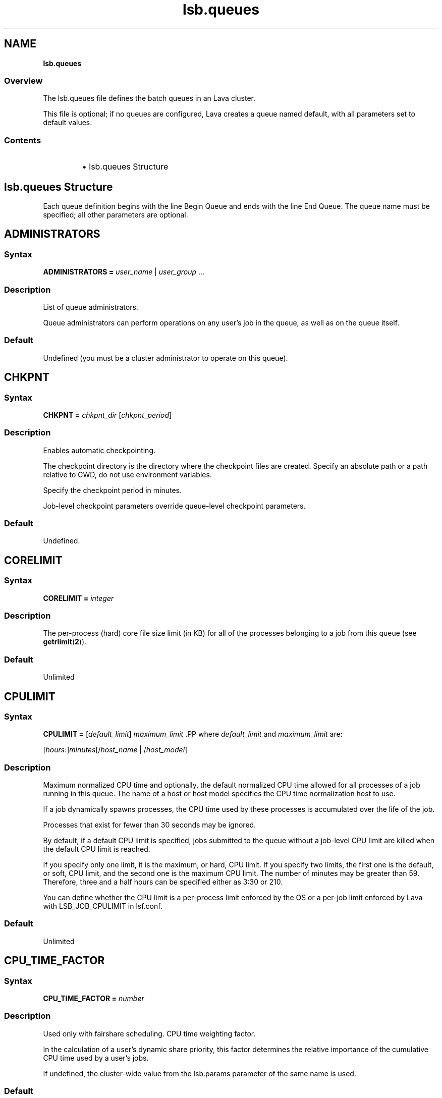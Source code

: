 .ds ]W %
.ds ]L
.nh
.TH lsb.queues 5 "Volclava Version 1.0 - June 2025"
.br
.SH NAME
\fBlsb.queues\fR
.SS Overview
.BR
.PP
.PP
The lsb.queues file defines the batch queues in an Lava cluster.
.PP
This file is optional; if no queues are configured, Lava creates a queue 
named default, with all parameters set to default values.
.SS Contents
.BR
.PP
.RS
.HP 2
\(bu lsb.queues Structure
.RE
.SH lsb.queues Structure
.BR
.PP
.PP
Each queue definition begins with the line Begin Queue and ends with 
the line End Queue. The queue name must be specified; all other 
parameters are optional.
.SH ADMINISTRATORS
.BR
.PP
.SS Syntax
.BR
.PP
.PP
\fBADMINISTRATORS\fR \fB=\fR \fIuser_name\fR | \fIuser_group\fR ...
.SS Description
.BR
.PP
.PP
List of queue administrators.
.PP
Queue administrators can perform operations on any user's job in the 
queue, as well as on the queue itself.
.SS Default
.BR
.PP
.PP
Undefined (you must be a cluster administrator to operate on this 
queue).
.SH CHKPNT
.BR
.PP
.SS Syntax 
.BR
.PP
.PP
\fBCHKPNT = \fR\fIchkpnt_dir \fR[\fIchkpnt_period\fR]
.SS Description
.BR
.PP
.PP
Enables automatic checkpointing.
.PP
The checkpoint directory is the directory where the checkpoint files are 
created. Specify an absolute path or a path relative to CWD, do not use 
environment variables.
.PP
Specify the checkpoint period in minutes. 
.PP
Job-level checkpoint parameters override queue-level checkpoint 
parameters.
.SS Default
.BR
.PP
.PP
Undefined.
.SH CORELIMIT
.BR
.PP
.SS Syntax
.BR
.PP
.PP
\fBCORELIMIT = \fR\fIinteger
\fR
.SS Description
.BR
.PP
.PP
The per-process (hard) core file size limit (in KB) for all of the 
processes belonging to a job from this queue (see \fBgetrlimit\fR(\fB2\fR)).
.SS Default
.BR
.PP
.PP
Unlimited
.SH CPULIMIT
.BR
.PP
.SS Syntax
.BR
.PP
.PP
\fBCPULIMIT = \fR[\fIdefault_limit\fR] \fImaximum_limit
\fR.PP
where \fIdefault_limit\fR and \fImaximum_limit\fR are:
.PP
[\fIhours\fR:]\fIminutes\fR[/\fIhost_name\fR | /\fIhost_model\fR]
.SS Description
.BR
.PP
.PP
Maximum normalized CPU time and optionally, the default normalized 
CPU time allowed for all processes of a job running in this queue. The 
name of a host or host model specifies the CPU time normalization host 
to use.
.PP
If a job dynamically spawns processes, the CPU time used by these 
processes is accumulated over the life of the job. 
.PP
Processes that exist for fewer than 30 seconds may be ignored.
.PP
By default, if a default CPU limit is specified, jobs submitted to the 
queue without a job-level CPU limit are killed when the default CPU 
limit is reached.
.PP
If you specify only one limit, it is the maximum, or hard, CPU limit. If 
you specify two limits, the first one is the default, or soft, CPU limit, 
and the second one is the maximum CPU limit. The number of minutes 
may be greater than 59. Therefore, three and a half hours can be 
specified either as 3:30 or 210. 
.PP
You can define whether the CPU limit is a per-process limit enforced 
by the OS or a per-job limit enforced by Lava with LSB_JOB_CPULIMIT 
in lsf.conf.
.SS Default
.BR
.PP
.PP
Unlimited
.SH CPU_TIME_FACTOR
.BR
.PP
.SS Syntax
.BR
.PP
.PP
\fB CPU_TIME_FACTOR = \fR \fInumber\fR
.SS Description
.BR
.PP
.PP
Used only with fairshare scheduling. CPU time weighting factor.
.PP
In the calculation of a user’s dynamic share priority, this factor determines
the relative importance of the cumulative CPU time used by a user’s jobs.
.PP
If undefined, the cluster-wide value from the lsb.params parameter of the same
name is used.
.BR
.PP
.PP
.SS Default
.BR
.PP
.PP
0.7
.SH DATALIMIT
.BR
.PP
.SS Syntax
.BR
.PP
.PP
\fBDATALIMIT =\fR [\fIdefault_limit\fR] \fImaximum_limit
\fR
.SS Description
.BR
.PP
.PP
The per-process data segment size limit (in KB) for all of the processes 
belonging to a job from this queue (see \fBgetrlimit\fR(\fB2\fR)).
.PP
By default, if a default data limit is specified, jobs submitted to the 
queue without a job-level data limit are killed when the default data 
limit is reached.
.PP
If you specify only one limit, it is the maximum, or hard, data limit. If 
you specify two limits, the first one is the default, or soft, data limit, and 
the second one is the maximum data limit
.SS Default 	 
.BR
.PP
.PP
Unlimited
.SH DEFAULT_HOST_SPEC
.BR
.PP
.SS Syntax
.BR
.PP
.PP
\fBDEFAULT_HOST_SPEC =\fR \fIhost_name | host_model
\fR
.SS Description
.BR
.PP
.PP
The default CPU time normalization host for the queue.
.PP
The CPU factor of the specified host or host model will be used to 
normalize the CPU time limit of all jobs in the queue, unless the CPU 
time normalization host is specified at the job level.
.SS Default 
.BR
.PP
.PP
Undefined.
.SH DESCRIPTION 
.BR
.PP
.SS Syntax
.BR
.PP
.PP
\fBDESCRIPTION =\fR \fItext
\fR
.SS Description
.BR
.PP
.PP
Description of the job queue that will be displayed by \fBbqueues -l.
\fR.PP
This description should clearly describe the service features of this 
queue, to help users select the proper queue for each job.
.PP
The text can include any characters, including white space. The text 
can be extended to multiple lines by ending the preceding line with a 
backslash (\). The maximum length for the text is 512 characters.
.SH DISPATCH_WINDOW
.BR
.PP
.SS Syntax 
.BR
.PP

.PP
\fBDISPATCH_WINDOW =\fR \fItime_window \fR...


.SS Description
.BR
.PP
.PP
The time windows in which jobs from this queue are dispatched. Once 
dispatched, jobs are no longer affected by the dispatch window.
.SS Default
.BR
.PP
.PP
Undefined (always open).
.SH EXCLUSIVE 
.BR
.PP
.SS Syntax 
.BR
.PP
.PP
\fBEXCLUSIVE = Y\fR | \fBN
\fR
.SS Description
.BR
.PP
.PP
If Y, specifies an exclusive queue.
.PP
Jobs submitted to an exclusive queue with \fBbsub -x\fR will only be 
dispatched to a host that has no other Lava jobs running.
.SH FAIRSHARE
.BR
.PP
.SS Syntax
.BR
.PP
.PP
\fBFAIRSHARE = USER_SHARES\fR[[\fIuser\fR, \fInumber_shares\fR] ...]
.SS Description
.BR
.PP
.PP
.HP 2
\(bu Specify at least one user share assignment.
.HP 2
\(bu Enclose the list in square brackets, and enclose each user share
assignment in square brackets.
.HP 2
\(bu \fIuser\fR: specify users who are also configured to use queue. You
can assign the shares to the following types of users:
.RS
.HP 2
\(bu A single user (specify \fIuser_name\fR).
.HP 2
\(bu Users in a group, individually (specify \fIgroup_name@\fR) or or collectively
(specify \fIgroup_name\fR).
.HP 2
\(bu Users not included in any other share assignment, individually (specify the
keyword default) or collectively (specify the keyword others)
.RS
.HP 2
\(bu By default, when resources are assigned collectively to a group, the group
members compete for the resources on FCFS policy.
.HP 2
\(bu When resources are assigned to members of a group individually, the share
assignment is recursive. Members of the group and of all subgroups always compete
for the resources according to FCFS scheduling, regardless of hierarchical fairshare
policies.
.RE
.RE
.RE
.HP 2
\(bu \fInumber_shares\fR: Specify a positive integer that represents the number of
Specify a positive integer that represents the number of user.
.RS
.HP 2
\(bu The number of shares that are assigned to each user is only meaningful when
you compare it to sibling users who also have share assignment or to the total
number of shares. The total number of shares is just the sum of all the shares
that are assigned in each share assignment.
.RE
.BR
.PP
Enables queue-level user-based fairshare and specifies optionl share assignments.
If share assignments are specified, only users with share assignments can submit
jobs to the queue.
.BR
.PP
.PP
.SS Default
.BR
.PP
.PP
Not defined. Fairshare policy is disabled.
.BR
.PP
.PP
.SH FILELIMIT
.BR
.PP
.SS Syntax
.BR
.PP
.PP
\fBFILELIMIT =\fR \fIinteger
\fR
.SS Description
.BR
.PP
.PP
The per-process (hard) file size limit (in KB) for all of the processes 
belonging to a job from this queue (see \fBgetrlimit\fR(\fB2\fR)).
.SS Default 
.BR
.PP
.PP
Unlimited
.SH HIST_HOURS
.BR
.PP
.SS Syntax
.BR
.PP
.PP
\fBHIST_HOURS = \fR\fIhours\fR
.SS Description
.BR
.PP
.PP
Used only with fairshare scheduling. Determines a rate of decay for cumulative CPU time.
.PP
To calculate dynamic user priority, LSF scales the actual CPU time using a decay factor,
so that 1 hour of recently-used time is equivalent to 0.1 hours after the specified
number of hours has elapsed.
.PP
When HIST_HOURS=0, CPU time is not decayed.
.PP
If undefined, the cluster-wide value from the lsb.params parameter of the same name is
used.
.SS Default
.BR
.PP
.PP
5
.SH HJOB_LIMIT
.BR
.PP
.SS Syntax
.BR
.PP
.PP
\fBHJOB_LIMIT\fR \fB=\fR \fIinteger
\fR
.SS Description
.BR
.PP
.PP
Per-host job slot limit.
.PP
Maximum number of job slots that this queue can use on any host. This 
limit is configured per host, regardless of the number of processors it 
may have.
.PP
This may be useful if the queue dispatches jobs that require a node-
locked license. If there is only one node-locked license per host then 
the system should not dispatch more than one job to the host even if 
it is a multiprocessor host.
.SS Example
.BR
.PP
.PP
The following will run a maximum of one job on each of hostA, hostB, 
and hostC:

.PP
Begin Queue
.br
...
.br
HJOB_LIMIT = 1
.br
HOSTS=hostA hostB hostC
.br
...
.br
End Queue


.SS Default
.BR
.PP
.PP
Unlimited
.SH HOSTS
.BR
.PP
.SS Syntax
.BR
.PP
.PP
\fBHOSTS =\fR [\fB~\fR]\fIhost_name\fR[\fB+\fR\fIpref_level\fR] | 
[\fB~\fR]\fIhost_group\fR[\fB+\fR\fIpref_level\fR] | \fBothers\fR[\fB+\fR\fIpref_level\fR] | \fBall\fR | \fBnone\fR ... 
.SS Description
.BR
.PP
.PP
A space-separated list of hosts, host groups, and host partitions on 
which jobs from this queue can be run. All the members of the host list 
should either belong to a single host partition or not belong to any host 
partition. Otherwise, job scheduling may be affected.
.PP
Any item can be followed by a plus sign (+) and a positive number to 
indicate the preference for dispatching a job to that host, host group, 
or host partition. A higher number indicates a higher preference. If a 
host preference is not given, it is assumed to be 0. Hosts at the same 
level of preference are ordered by load. 
.PP
Use the keyword others to indicate all hosts not explicitly listed.
.PP
Use the not operator (~) to exclude hosts or host groups from the 
queue. This is useful if you have a large cluster but only want to 
exclude a few hosts from the queue definition.
.PP
Use the keyword all to indicate all hosts not explicitly excluded.
.PP
.SS Compatibility
.BR
.PP
.PP
Host preferences specified by \fBbsub -m\fR override the queue 
specification.
.SS Example 1 
.BR
.PP

.PP
HOSTS = hostA+1 hostB hostC+1 GroupX+3


.PP
This example defines three levels of preferences: run jobs on hosts in 
GroupX as much as possible, otherwise run on either hostA or hostC 
if possible, otherwise run on hostB. Jobs should not run on hostB 
unless all other hosts are too busy to accept more jobs. 
.SS Example 2 
.BR
.PP

.PP
HOSTS = hostD+1 others


.PP
Run jobs on hostD as much as possible, otherwise run jobs on the 
least-loaded host available. 
.SS Example 3 
.BR
.PP

.PP
HOSTS = Group1 ~hostA hostB hostC


.PP
Run jobs on hostB, hostC, and all hosts in Group1 except for hostA.
.SS Example 4
.BR
.PP

.PP
HOSTS = all ~group2 ~hostA


.PP
Run jobs on all hosts in the cluster, except for hostA and the hosts in 
group2.
.SS Default
.BR
.PP
.PP
all (the queue can use all hosts in the cluster, and every host has equal 
preference).
.SH IGNORE_DEADLINE
.BR
.PP
.SS Syntax
.BR
.PP
.PP
\fBIGNORE_DEADLINE = Y
\fR
.SS Description
.BR
.PP
.PP
If Y, disables deadline constraint scheduling (starts all jobs regardless 
of deadline contraints).
.SH INTERACTIVE
.BR
.PP
.SS Syntax
.BR
.PP
.PP
\fBINTERACTIVE = NO\fR | \fBONLY
\fR
.SS Description
.BR
.PP
.PP
Causes the queue to reject interactive batch jobs (NO) or accept 
nothing but interactive batch jobs (ONLY). 
.PP
Interactive batch jobs are submitted via \fBbsub -I\fR. 
.SS Default 
.BR
.PP
.PP
Undefined (the queue accepts both interactive and non-interactive 
jobs).
.SH JOB_ACCEPT_INTERVAL
.BR
.PP
.SS Syntax
.BR
.PP
.PP
\fBJOB_ACCEPT_INTERVAL =\fR \fIinteger
\fR
.SS Description
.BR
.PP
.PP
The number of dispatch turns to wait after dispatching a job to a host, 
before dispatching a second job to the same host. By default, a dispatch 
turn lasts 60 seconds (MBD_SLEEP_TIME in lsb.params).
.PP
If 0 (zero), a host may accept more than one job in each dispatch turn. 
By default, there is no limit to the total number of jobs that can run on 
a host, so if this parameter is set to 0, a very large number of jobs might 
be dispatched to a host all at once. You may notice performance 
problems if this occurs.
.PP
JOB_ACCEPT_INTERVAL set at the queue level (lsb.queues) 
overrides JOB_ACCEPT_INTERVAL set at the cluster level 
(lsb.params).
.SS Default
.BR
.PP
.PP
Undefined (the queue uses JOB_ACCEPT_INTERVAL defined in 
lsb.params, which has a default value of 1).
.SH JOB_CONTROLS
.BR
.PP
.SS Syntax
.BR
.PP
.PP
\fBJOB_CONTROLS = SUSPEND\fR[\fIsignal\fR | \fIcommand\fR | \fBCHKPNT\fR] 
\fBRESUME\fR[\fIsignal\fR | \fIcommand\fR] \fBTERMINATE\fR[\fIsignal\fR | \fIcommand\fR | \fBCHKPNT\fR]
.RS
.HP 2
\(bu CHKPNT is a special action, which causes the system to checkpoint 
the job. If the SUSPEND action is CHKPNT, the job is checkpointed 
and then stopped by sending the SIGSTOP signal to the job 
automatically.
.HP 2
\(bu \fIsignal\fR is a UNIX signal name (such as SIGSTOP or SIGTSTP). 
.HP 2
\(bu \fIcommand\fR specifies a /bin/sh command line to be invoked. Do 
not specify a signal followed by an action that triggers the same 
signal (for example, do not specify 
JOB_CONTROLS=TERMINATE[bkill] or 
JOB_CONTROLS=TERMINATE[brequeue]). This will cause a 
deadlock between the signal and the action. 
.RE
.SS Description
.BR
.PP
.PP
Changes the behaviour of the SUSPEND, RESUME, and TERMINATE 
actions in Lava.
.PP
For SUSPEND and RESUME, if the action is a command, the following 
points should be considered:
.RS
.HP 2
\(bu The contents of the configuration line for the action are run with 
/bin/sh -c so you can use shell features in the command.
.HP 2
\(bu The standard input, output, and error of the command are 
redirected to the NULL device. 
.HP 2
\(bu The command is run as the user of the job.
.HP 2
\(bu All environment variables set for the job are also set for the 
command action. The following additional environment variables 
are set:
.RS
.HP 2
\(bu LSB_JOBPGIDS -- a list of current process group IDs of the job
.HP 2
\(bu LSB_JOBPIDS --a list of current process IDs of the job
.RE
.RE

.IP
For the SUSPEND action command, the following environment 
variable is also set:

.RS
.HP 2
\(bu LSB_SUSP_REASONS -- an integer representing a bitmap of 
suspending reasons as defined in lsbatch.h
.IP
The suspending reason can allow the command to take 
different actions based on the reason for suspending the job.

.RE
.RE

.SS Default
.BR
.PP
.PP
On LINUX, by default, SUSPEND sends SIGTSTP for parallel or 
interactive jobs and SIGSTOP for other jobs. RESUME sends SIGCONT. 
TERMINATE sends SIGINT, SIGTERM and SIGKILL in that order.
.SH JOB_STARTER
.BR
.PP
.SS Syntax
.BR
.PP
.PP
\fBJOB_STARTER =\fR \fIstarter\fR [\fIstarter\fR] [\fB"%USRCMD"\fR] [\fIstarter\fR]
.SS Description
.BR
.PP
.PP
Creates a specific environment for submitted jobs prior to execution.
.PP
\fIstarter\fR is any executable that can be used to start the job (i.e., can 
accept the job as an input argument). Optionally, additional strings can 
be specified. 
.PP
By default, the user commands run after the job starter. A special string, 
%USRCMD, can be used to represent the position of the user's job in 
the job starter command line. The %USRCMD string may be enclosed 
with quotes or followed by additional commands.
.SS Example
.BR
.PP

.PP
JOB_STARTER = csh -c "%USRCMD;sleep 10"


.PP
In this case, if a user submits a job

.PP
% bsub myjob arguments


.PP
the command that actually runs is:

.PP
% csh -c "myjob arguments;sleep 10"


.SS Default 
.BR
.PP
.PP
Undefined (no job starter).
.SH load_index
.BR
.PP
.SS Syntax
.BR
.PP
.PP
\fIload_index\fR \fB=\fR \fIloadSched\fR[\fB/\fR\fIloadStop\fR]
.PP
Specify io, it, ls, mem, pg, r15s, r1m, r15m, swp, tmp, ut, or a non-
shared custom external load index. Specify multiple lines to configure 
thresholds for multiple load indices.
.PP
Specify io, it, ls, mem, pg, r15s, r1m, r15m, swp, tmp, ut, or a non-
shared custom external load index as a column. Specify multiple 
columns to configure thresholds for multiple load indices.
.SS Description
.BR
.PP
.PP
Scheduling and suspending thresholds for the specified dynamic load 
index.
.PP
The loadSched condition must be satisfied before a job is dispatched 
to the host. If a RESUME_COND is not specified, the loadSched 
condition must also be satisfied before a suspended job can be 
resumed. 
.PP
If the loadStop condition is satisfied, a job on the host will be 
suspended.
.PP
The loadSched and loadStop thresholds permit the specification of 
conditions using simple AND/OR logic. Any load index that does not 
have a configured threshold has no effect on job scheduling. 
.PP
Lava will not suspend a job if the job is the only batch job running on 
the host and the machine is interactively idle (it>0). 
.PP
The r15s, r1m, and r15m CPU run queue length conditions are 
compared to the effective queue length as reported by \fBlsload -E\fR, 
which is normalized for multiprocessor hosts. Thresholds for these 
parameters should be set at appropriate levels for single processor 
hosts.
.SS Example 
.BR
.PP

.PP
MEM=100/10
.br
SWAP=200/30


.PP
These two lines translate into a loadSched condition of

.PP
mem>=100 && swap>=200 


.PP
and a loadStop condition of 

.PP
mem < 10 || swap < 30


.SS Default 
.BR
.PP
.PP
Undefined.
.SH MEMLIMIT
.BR
.PP
.SS Syntax
.BR
.PP
.PP
\fBMEMLIMIT =\fR [\fIdefault_limit\fR] \fImaximum_limit
\fR
.SS Description
.BR
.PP
.PP
The per-process (hard) process resident set size limit (in KB) for all of 
the processes belonging to a job from this queue (see \fBgetrlimit\fR(\fB2\fR)).
.PP
Sets the maximum amount of physical memory (resident set size, RSS) 
that may be allocated to a process.
.PP
By default, if a default memory limit is specified, jobs submitted to the 
queue without a job-level memory limit are killed when the default 
memory limit is reached.
.PP
If you specify only one limit, it is the maximum, or hard, memory limit. 
If you specify two limits, the first one is the default, or soft, memory 
limit, and the second one is the maximum memory limit.
.PP
Lava has two methods of enforcing memory usage:
.RS
.HP 2
\(bu OS Memory Limit Enforcement
.HP 2
\(bu Lava Memory Limit Enforcement
.RE
.SS OS Memory Limit Enforcement
.BR
.PP
.PP
OS memory limit enforcement is the default MEMLIMIT behavior and 
does not require further configuration. OS enforcement usually allows 
the process to eventually run to completion. Lava passes MEMLIMIT to 
the OS which uses it as a guide for the system scheduler and memory 
allocator. The system may allocate more memory to a process if there 
is a surplus. When memory is low, the system takes memory from and 
lowers the scheduling priority (re-nice) of a process that has exceeded 
its declared MEMLIMIT. Only available on systems that support 
\fBRUSAGE_RSS\fR for \fBsetrlimit()\fR. 
.RE
.SS Lava Memory Limit Enforcement
.BR
.PP
.PP
To enable Lava memory limit enforcement, set 
LSB_MEMLIMIT_ENFORCE in lsf.conf to y. Lava memory limit 
enforcement explicitly sends a signal to kill a running process once it 
has allocated memory past MEMLIMIT.
.PP
You can also enable Lava memory limit enforcement by setting 
LSB_JOB_MEMLIMIT in lsf.conf to y. The difference between 
LSB_JOB_MEMLIMIT set to y and LSB_MEMLIMIT_ENFORCE set to y is 
that with LSB_JOB_MEMLIMIT, only the per-job memory limit enforced 
by Lava is enabled. The per-process memory limit enforced by the OS 
is disabled. With LSB_MEMLIMIT_ENFORCE set to y, both the per-job 
memory limit enforced by Lava and the per-process memory limit 
enforced by the OS are enabled.
.PP
Available for all systems on which Lava collects total memory usage.
.SS Example
.BR
.PP
.PP
The following configuration defines a queue with a memory limit of 
5000 KB:

.PP
Begin Queue
.br
QUEUE_NAME  = default
.br
DESCRIPTION = Queue with memory limit of 5000 kbytes
.br
MEMLIMIT    = 5000
.br
End Queue


.SS Default
.BR
.PP
.PP
Unlimited
.SH MIG
.BR
.PP
.SS Syntax
.BR
.PP
.PP
\fBMIG =\fR \fIminutes
\fR
.SS Description
.BR
.PP
.PP
Enables automatic job migration and specifies the migration threshold, 
in minutes.
.PP
If a checkpointable or rerunnable job dispatched to the host is 
suspended (SSUSP state) for longer than the specified number of 
minutes, the job is migrated (unless another job on the same host is 
being migrated). A value of 0 (zero) specifies that a suspended job 
should be migrated immediately.
.PP
If a migration threshold is defined at both host and queue levels, the 
lower threshold is used.
.SS Default 
.BR
.PP
.PP
Undefined (no automatic job migration).
.SH NEW_JOB_SCHED_DELAY
.BR
.PP
.SS Syntax
.BR
.PP
.PP
\fBNEW_JOB_SCHED_DELAY =\fR \fIseconds
\fR
.SS Description
.BR
.PP
.PP
The maximum or minimum length of time that a new job waits before 
being dispatched; the behavior depends on whether the delay period 
specified is longer or shorter than a regular dispatch interval 
(MBD_SLEEP_TIME in lsb.params, 60 seconds by default).
.RS
.HP 2
\(bu If less than the dispatch interval, specifies the maximum number of 
seconds to wait, after a new job is submitted, before starting a new 
dispatch turn and scheduling the job. Usually, this causes Lava to 
schedule dispatch turns more frequently. You might notice 
performance problems (affecting the entire cluster) if this value is 
set too low in a busy queue.
.HP 2
\(bu If 0 (zero), starts a new dispatch turn as soon as a job is submitted 
to this queue (affecting the entire cluster).
.HP 2
\(bu If greater than the dispatch interval, specifies the minimum number 
of seconds to wait, after a new job is submitted, before scheduling 
the job. Has no effect of the timing of the dispatch turns, but new 
jobs in this queue are always delayed by one or more dispatch 
turns.
.RE
.SS Default
.BR
.PP
.PP
10 seconds.
.SH NICE
.BR
.PP
.SS Syntax
.BR
.PP
.PP
\fBNICE =\fR \fIinteger
\fR
.SS Description
.BR
.PP
.PP
Adjusts the LINUX scheduling priority at which jobs from this queue 
execute.
.PP
The default value of 0 (zero) maintains the default scheduling priority 
for UNIX interactive jobs. This value adjusts the run-time priorities for 
batch jobs on a queue-by-queue basis, to control their effect on other 
batch or interactive jobs. See the \fBnice\fR(\fB1\fR) manual page for more details.
.PP
.SS Default 
.BR
.PP
.PP
0 (zero)
.SH PJOB_LIMIT
.BR
.PP
.SS Syntax
.BR
.PP
.PP
\fBPJOB_LIMIT =\fR \fIinteger
\fR
.SS Description
.BR
.PP
.PP
Per-processor job slot limit for the queue.
.PP
Maximum number of job slots that this queue can use on any 
processor. This limit is configured per processor, so that multiprocessor 
hosts automatically run more jobs.
.SS Default 
.BR
.PP
.PP
Unlimited
.SH POST_EXEC
.BR
.PP
.SS Syntax
.BR
.PP
.PP
\fBPOST_EXEC = \fR\fIcommand
\fR
.SS Description
.BR
.PP
.PP
A command run on the execution host after the job.
.SS LINUX 
.BR
.PP
.PP
The entire contents of the configuration line of the pre- and post-
execution commands are run under /bin/sh -c, so shell features can 
be used in the command. 
.PP
The pre- and post-execution commands are run in /tmp.
.PP
Standard input and standard output and error are set to:
.PP
/dev/null 
.PP
The output from the pre- and post-execution commands can be 
explicitly redirected to a file for debugging purposes.
.PP
The PATH environment variable is set to:

.PP
"/bin /usr/bin /sbin/usr/sbin"
.RE
.SS Default 
.BR
.PP
.PP
No post-execution commands
.SH PRE_EXEC
.BR
.PP
.SS Syntax
.BR
.PP
.PP
\fBPRE_EXEC = \fR\fIcommand
\fR
.SS Description
.BR
.PP
.PP
A command run on the execution host before the job.
.PP
To specify a pre-execution command at the job level, use \fBbsub -E\fR. If 
both queue and job level pre-execution commands are specified, the 
job level pre-execution is run after the queue level pre-execution 
command.
.PP
For LINUX: 
.RS
.HP 2
\(bu The entire contents of the configuration line of the pre- and post-
execution commands are run under /bin/sh -c, so shell features 
can be used in the command. 
.HP 2
\(bu The pre- and post-execution commands are run in /tmp.
.HP 2
\(bu Standard input and standard output and error are set to: /dev/null 
.HP 2
\(bu The output from the pre- and post-execution commands can be 
explicitly redirected to a file for debugging purposes.
.HP 2
\(bu The PATH environment variable is set to: 
/bin /usr/bin /sbin/usr/sbin
.HP 2
\(bu If the pre-execution command exits with a non-zero exit code, it is 
considered to have failed, and the job is requeued to the head of 
the queue. This feature can be used to implement customized 
scheduling by having the pre-execution command fail if conditions 
for dispatching the job are not met. 
.HP 2
\(bu Other environment variables set for the job are also set for the pre- 
and post-execution commands.
.RE
.SS Default 
.BR
.PP
.PP
No pre-execution commands
.SH PROCESSLIMIT
.BR
.PP
.SS Syntax
.BR
.PP
.PP
\fBPROCESSLIMIT =\fR [\fIdefault_limit\fR] \fImaximum_limit
\fR
.SS Description
.BR
.PP
.PP
Limits the number of concurrent processes that can be part of a job.
.PP
By default, if a default process limit is specified, jobs submitted to the 
queue without a job-level process limit are killed when the default 
process limit is reached.
.PP
If you specify only one limit, it is the maximum, or hard, process limit. 
If you specify two limits, the first one is the default, or soft, process 
limit, and the second one is the maximum process limit.
.SS Default
.BR
.PP
.PP
Unlimited
.SH PROCLIMIT
.BR
.PP
.SS Syntax
.BR
.PP
.PP
\fBPROCLIMIT =\fR [\fIminimum_limit\fR [\fIdefault_limit\fR]] \fImaximum_limit
\fR
.SS Description
.BR
.PP
.PP
Maximum number of slots that can be allocated to a job. For parallel 
jobs, the maximum number of processors that can be allocated to t he 
job.
.PP
Optionally specifies the minimum and default number of job slots.
.PP
Jobs that specify fewer slots than the minimum PROCLIMIT or more 
slots than the maximum PROCLIMIT cannot use this queue and are 
rejected.
.PP
All limits must be positive numbers greater than or equal to 1 that 
satisfy the following relationship:
.PP
1 <= \fIminimum\fR <= \fIdefault\fR <= \fImaximum
\fR.PP
You can specify up to three limits in the PROCLIMIT parameter:
.PP
If you specify one limit, it is the maximum processor limit. The 
minimum and default limits are set to 1.
.PP
If you specify two limits, the first is the minimum processor limit, and 
the second one is the maximum. The default is set equal to the 
minimum. The minimum must be less than or equal to the maximum.
.PP
If you specify three limits, the first is the minimum processor limit, the 
second is the default processor limit, and the third is the maximum.The 
minimum must be less than the default and the maximum.
.SS Default
.BR
.PP
.PP
Unlimited, the default number of slots is 1.
.SH QJOB_LIMIT
.BR
.PP
.SS Syntax
.BR
.PP
.PP
\fBQJOB_LIMIT\fR \fB=\fR \fIinteger
\fR
.SS Description
.BR
.PP
.PP
Job slot limit for the queue. Total number of job slots that this queue 
can use. 
.SS Default
.BR
.PP
.PP
Unlimited
.SH QUEUE_NAME
.BR
.PP
.SS Syntax
.BR
.PP
.PP
\fBQUEUE_NAME =\fR \fIstring
\fR
.SS Description
.BR
.PP
.PP
Required. Name of the queue.
.PP
Specify any ASCII string up to 40 characters long. You can use letters, 
digits, underscores (_) or dashes (-). You cannot use blank spaces. You 
cannot specify the reserved name default.
.SS Default
.BR
.PP
.PP
You must specify this parameter to define a queue. The default queue 
automatically created by Lava is named default.
.PP
.SH REQUEUE_EXIT_VALUES
.BR
.PP
.SS Syntax
.BR
.PP
.PP
\fBREQUEUE_EXIT_VALUES\fR \fB=\fR [\fIexit_code \fR...] [\fBEXCLUDE(\fR\fIexit_code ...\fR\fB)\fR]
.SS Description
.BR
.PP
.PP
Enables automatic job requeue and sets the LSB_EXIT_REQUEUE 
environment variable.
.PP
Separate multiple exit codes with spaces. Define an exit code as 
EXCLUDE(\fIexit_code\fR) to enable exclusive job requeue. Exclusive job 
requeue does not work for parallel jobs.
.PP
Jobs are requeued to the head of the queue from which they were 
dispatched. The output from the failed run is not saved, and the user 
is not notified by Lava.
.PP
A job terminated by a signal is not requeued.
.PP
If MBD is restarted, it will not remember the previous hosts from which 
the job exited with an exclusive requeue exit code. In this situation, it 
is possible for a job to be dispatched to hosts on which the job has 
previously exited with an exclusive exit code. 
.PP
Automatic job requeue and exclusive job requeue are described in the 
\fILava Administrator's Guide\fR.
.SS Example 
.BR
.PP

.PP
REQUEUE_EXIT_VALUES=30 EXCLUDE(20)


.PP
means that jobs with exit code 30 are requeued, jobs with exit code 20 
are requeued exclusively, and jobs with any other exit code are not 
requeued.
.SS Default 
.BR
.PP
.PP
Undefined (jobs in this queue are not requeued)
.SH RERUNNABLE
.BR
.PP
.SS Syntax
.BR
.PP
.PP
\fBRERUNNABLE = yes\fR | \fBno 
\fR
.SS Description
.BR
.PP
.PP
If yes, enables automatic job rerun (restart).
.SS Default
.BR
.PP
.PP
no
.SH RES_REQ
.BR
.PP
.SS Syntax
.BR
.PP
.PP
\fBRES_REQ =\fR \fIres_req
\fR
.SS Description 
.BR
.PP
.PP
Resource requirements used to determine eligible hosts. Specify a 
resource requirement string as usual. The resource requirement string 
lets you specify conditions in a more flexible manner than using the 
load thresholds.
.PP
The select section defined at the queue level must be satisfied at in 
addition to any job-level requirements or load thresholds.
.PP
The rusage section defined at the queue level overrides the rusage 
section defined at the job level, and jobs are rejected if they specify 
resource reservation requirements that exceed the requirements 
specified at the queue level.
.PP
The order section defined at the queue level is ignored if any resource 
requirements are specified at the job level (if the job-level resource 
requirements do not include the order section, the default order, 
r15s:pg, is used instead of the queue-level resource requirement).
.PP
The span section defined at the queue level is ignored if the span 
section is also defined at the job level.
.PP
If RES_REQ is defined at the queue level and there are no load 
thresholds defined, the pending reasons for each individual load index 
will not be displayed by \fBbjobs\fR.
.SS Default 
.BR
.PP
.PP
select[type==local] order[r15s:pg]. If this parameter is defined and 
a host model or Boolean resource is specified, the default type will be 
any.
.SH RESUME_COND
.BR
.PP
.SS Syntax
.BR
.PP
.PP
\fBRESUME_COND = \fR\fIres_req
\fR.PP
Use the select section of the resource requirement string to specify 
load thresholds. All other sections are ignored.
.SS Description
.BR
.PP
.PP
Lava automatically resumes a suspended (SSUSP) job in this queue if the 
load on the host satisfies the specified conditions.
.PP
If RESUME_COND is not defined, then the loadSched thresholds are 
used to control resuming of jobs. The loadSched thresholds are 
ignored, when resuming jobs, if RESUME_COND is defined.
.SH RUN_JOB_FACTOR
.BR
.PP
.SS Syntax
.BR
.PP
.PP
\fBRUN_JOB_FACTOR = \fR\fInumber\fR
.BR
.PP
.PP
.SS Description
.BR
.PP
.PP
Used only with fairshare scheduling. Job slots weighting factor.
.PP
In the calculation of a user’s dynamic share priority, this factor
determines the relative importance of the number of job slots reserved
and in use by a user.
.PP
If undefined, the cluster-wide value from the lsb.params paramter of
the same name is used.
.BR
.PP
.PP
.SS Default
.BR
.PP
.PP
3.0
.SH RUN_TIME_FACTOR
.BR
.PP
.SS Syntax
.BR
.PP
.PP
\fBRUN_TIME_FACTOR = \fR \fInumber\fR
.BR
.PP
.PP
.SS Description
.BR
.PP
.PP
Used only with fairshare scheduling. Run time weighting factor.
.PP
In the calculation of a user’s dynamic share priority, this
factor determines the relative importance of the total run time
of a user’s running jobs.
.PP
If undefined, the cluster-wide value from the lsb.params paramter
of the same name is used.
.BR
.PP
.PP
.SS Default
.BR
.PP
.PP
0.7
.SH RUN_WINDOW
.BR
.PP
.SS Syntax 
.BR
.PP
.PP
\fBRUN_WINDOW =\fR \fItime_window \fR...
.SS Description
.BR
.PP
.PP
Time periods during which jobs in the queue are allowed to run.
.PP
When the window closes, Lava suspends jobs running in the queue and 
stops dispatching jobs from the queue. When the window reopens, Lava 
resumes the suspended jobs and begins dispatching additional jobs.
.SS Default
.BR
.PP
.PP
Undefined (queue is always active)
.SH RUNLIMIT
.BR
.PP
.SS Syntax
.BR
.PP
.PP
\fBRUNLIMIT = \fR[\fIdefault_limit\fR] \fImaximum_limit
\fR.PP
where \fIdefault_limit\fR and \fImaximum_limit\fR are:
.PP
[\fIhours\fR:]\fIminutes\fR[/\fIhost_name\fR | /\fIhost_model\fR]
.SS Description
.BR
.PP
.PP
The maximum run limit and optionally the default run limit. The name 
of a host or host model specifies the run time normalization host to use.
.PP
By default, jobs that are in the RUN state for longer than the specified 
maximum run limit are killed by Lava. You can optionally provide your 
own termination job action to override this default.
.PP
Jobs submitted with a job-level run limit (\fBbsub -W\fR) that is less than the 
maximum run limit are killed when their job-level run limit is reached. 
Jobs submitted with a run limit greater than the maximum run limit are 
rejected by the queue.
.PP
If a default run limit is specified, jobs submitted to the queue without 
a job-level run limit are killed when the default run limit is reached. 
.PP
If you specify only one limit, it is the maximum, or hard, run limit. If 
you specify two limits, the first one is the default, or soft, run limit, and 
the second one is the maximum run limit. The number of minutes may 
be greater than 59. Therefore, three and a half hours can be specified 
either as 3:30, or 210.
.SS Default
.BR
.PP
.PP
Unlimited
.SH SLOT_RESERVE
.BR
.PP
.SS Syntax
.BR
.PP
.PP
\fBSLOT_RESERVE = MAX_RESERVE_TIME[\fR\fIinteger\fR\fB]
\fR
.SS Description
.BR
.PP
.PP
Enables processor reservation and specifies the number of dispatch 
turns over which a parallel job can reserve job slots.
.PP
After this time, if a job has not accumulated enough job slots to start, it 
releases all its reserved job slots. This means a job cannot reserve job 
slots for more than (\fIinteger \fR* MBD_SLEEP_TIME) seconds.
.PP
MBD_SLEEP_TIME is defined in lsb.params; the default value is 60 
seconds.
.SS Example
.BR
.PP

.PP
SLOT_RESERVE = MAX_RESERVE_TIME[5]


.PP
This example specifies that parallel jobs have up to 5 dispatch turns to 
reserve sufficient job slots (equal to 5 minutes, by default).
.SS Default
.BR
.PP
.PP
Undefined (no processor reservation)
.SH STACKLIMIT
.BR
.PP
.SS Syntax
.BR
.PP
.PP
\fBSTACKLIMIT =\fR \fIinteger
\fR
.SS Description
.BR
.PP
.PP
The per-process (hard) stack segment size limit (in KB) for all of the 
processes belonging to a job from this queue (see \fBgetrlimit\fR(\fB2\fR)).
.SS Default
.BR
.PP
.PP
Unlimited
.SH STOP_COND
.BR
.PP
.SS Syntax
.BR
.PP
.PP
\fBSTOP_COND =\fR \fIres_req
\fR.PP
Use the select section of the resource requirement string to specify 
load thresholds. All other sections are ignored.
.SS Description
.BR
.PP
.PP
Lava automatically suspends a running job in this queue if the load on 
the host satisfies the specified conditions.
.RS
.HP 2
\(bu Lava will not suspend the only job running on the host if the 
machine is interactively idle (it > 0). 
.HP 2
\(bu Lava will not suspend a forced job (\fBbrun -f\fR). 
.HP 2
\(bu Lava will not suspend a job because of paging rate if the machine is 
interactively idle.
.RE
.PP
If STOP_COND is specified in the queue and there are no load 
thresholds, the suspending reasons for each individual load index will 
not be displayed by \fBbjobs\fR.
.SS Example
.BR
.PP

.PP
STOP_COND= select[((!cs && it < 5) || (cs && mem < 15 && swap < 
50))]


.PP
In this example, assume "cs" is a Boolean resource indicating that the 
host is a computer server. The stop condition for jobs running on 
computer servers is based on the availability of swap memory. The stop 
condition for jobs running on other kinds of hosts is based on the idle 
time.
.SH SWAPLIMIT
.BR
.PP
.SS Syntax
.BR
.PP
.PP
\fBSWAPLIMIT =\fR \fIinteger
\fR
.SS Description
.BR
.PP
.PP
The amount of total virtual memory limit (in KB) for a job from this 
queue.
.PP
This limit applies to the whole job, no matter how many processes the 
job may contain.
.PP
The action taken when a job exceeds its SWAPLIMIT or PROCESSLIMIT 
is to send SIGQUIT, SIGINT, SIGTERM, and SIGKILL in sequence. For 
CPULIMIT, SIGXCPU is sent before SIGINT, SIGTERM, and SIGKILL.
.SS Default
.BR
.PP
.PP
Unlimited
.SH TERMINATE_WHEN
.BR
.PP
.SS Description
.BR
.PP
.PP
Configures the queue to invoke the TERMINATE action instead of the 
SUSPEND action in the specified circumstance.
.SS Syntax
.BR
.PP
.PP
\fBTERMINATE_WHEN = WINDOW\fR | \fBLOAD\fR 
\fR.RS
.HP 2
\(bu WINDOW -- kills jobs if the run window closes.
.HP 2
\(bu LOAD -- kills jobs when the load exceeds the suspending 
thresholds.
.SS Example
.BR
.PP
.PP
Set TERMINATE_WHEN to WINDOW to define a night queue that will 
kill jobs if the run window closes:

.PP
Begin Queue
.br
NAME           = night
.br
RUN_WINDOW     = 20:00-08:00
.br
TERMINATE_WHEN = WINDOW
.br
JOB_CONTROLS   = TERMINATE[kill -KILL $LS_JOBPGIDS; mail - s 
"job $LSB_JOBID killed by queue run window" $USER < /dev/null]
.br
End Queue


.SH UJOB_LIMIT
.BR
.PP
.SS Syntax
.BR
.PP
.PP
\fBUJOB_LIMIT\fR \fB=\fR \fIinteger
\fR
.SS Description
.BR
.PP
.PP
Per-user job slot limit for the queue. Maximum number of job slots that 
each user can use in this queue.
.SS Default
.BR
.PP
.PP
Unlimited
.SH USERS
.BR
.PP
.SS Syntax
.BR
.PP
.PP
\fBUSERS =\fR \fBall\fR | \fIuser_name\fR | \fIuser_group\fR ...
.SS Description
.BR
.PP
.PP
A list of users or user groups that can submit jobs to this queue 
.PP
Use the reserved word all to specify all Lava users. 
.PP
Lava cluster administrators can submit jobs to this queue 
or switch any user's jobs into this queue, even if they are not listed.
.SS Default
.BR
.PP
.PP
all
.SH SEE ALSO
.BR
.PP
.PP
lsf.cluster(5), lsf.conf(5), lsb.params(5), 
lsb.hosts(5), lsb.users(5),  
busers(1), bugroup(1), bchkpnt(1), nice(1), getgrnam(3), 
getrlimit(2), bmgroup(1), bqueues(1), bhosts(1), 
bsub(1), lsid(1), mbatchd(8), badmin(8)

